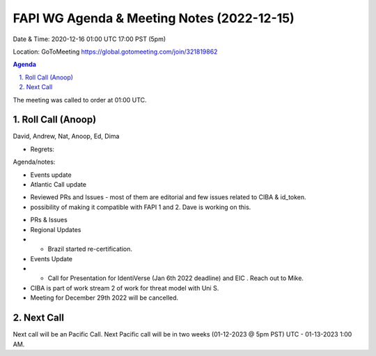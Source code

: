 ===========================================
FAPI WG Agenda & Meeting Notes (2022-12-15) 
===========================================
Date & Time: 2020-12-16 01:00 UTC 17:00 PST (5pm)

Location: GoToMeeting https://global.gotomeeting.com/join/321819862


.. sectnum:: 
   :suffix: .

.. contents:: Agenda

The meeting was called to order at 01:00 UTC. 

Roll Call (Anoop)
=====================
 
David, Andrew, Nat, Anoop, Ed, Dima

* Regrets:    
   

Agenda/notes:

* Events update
 
* Atlantic Call update
- Reviewed PRs and Issues - most of them are editorial and few issues related to CIBA & id_token. 
- possibility of making it compatible with FAPI 1 and 2. Dave is working on this.
* PRs & Issues
* Regional Updates
* * Brazil started re-certification. 
* Events Update
* * Call for Presentation for IdentiVerse (Jan 6th 2022 deadline) and EIC . Reach out to Mike.
* CIBA is part of work stream 2 of work for threat model with Uni S. 
* Meeting for December 29th 2022 will be cancelled. 
  

 

Next Call
==============================
Next call will be an Pacific Call. 
Next Pacific call will be in two weeks (01-12-2023 @ 5pm PST) UTC - 01-13-2023 1:00 AM.